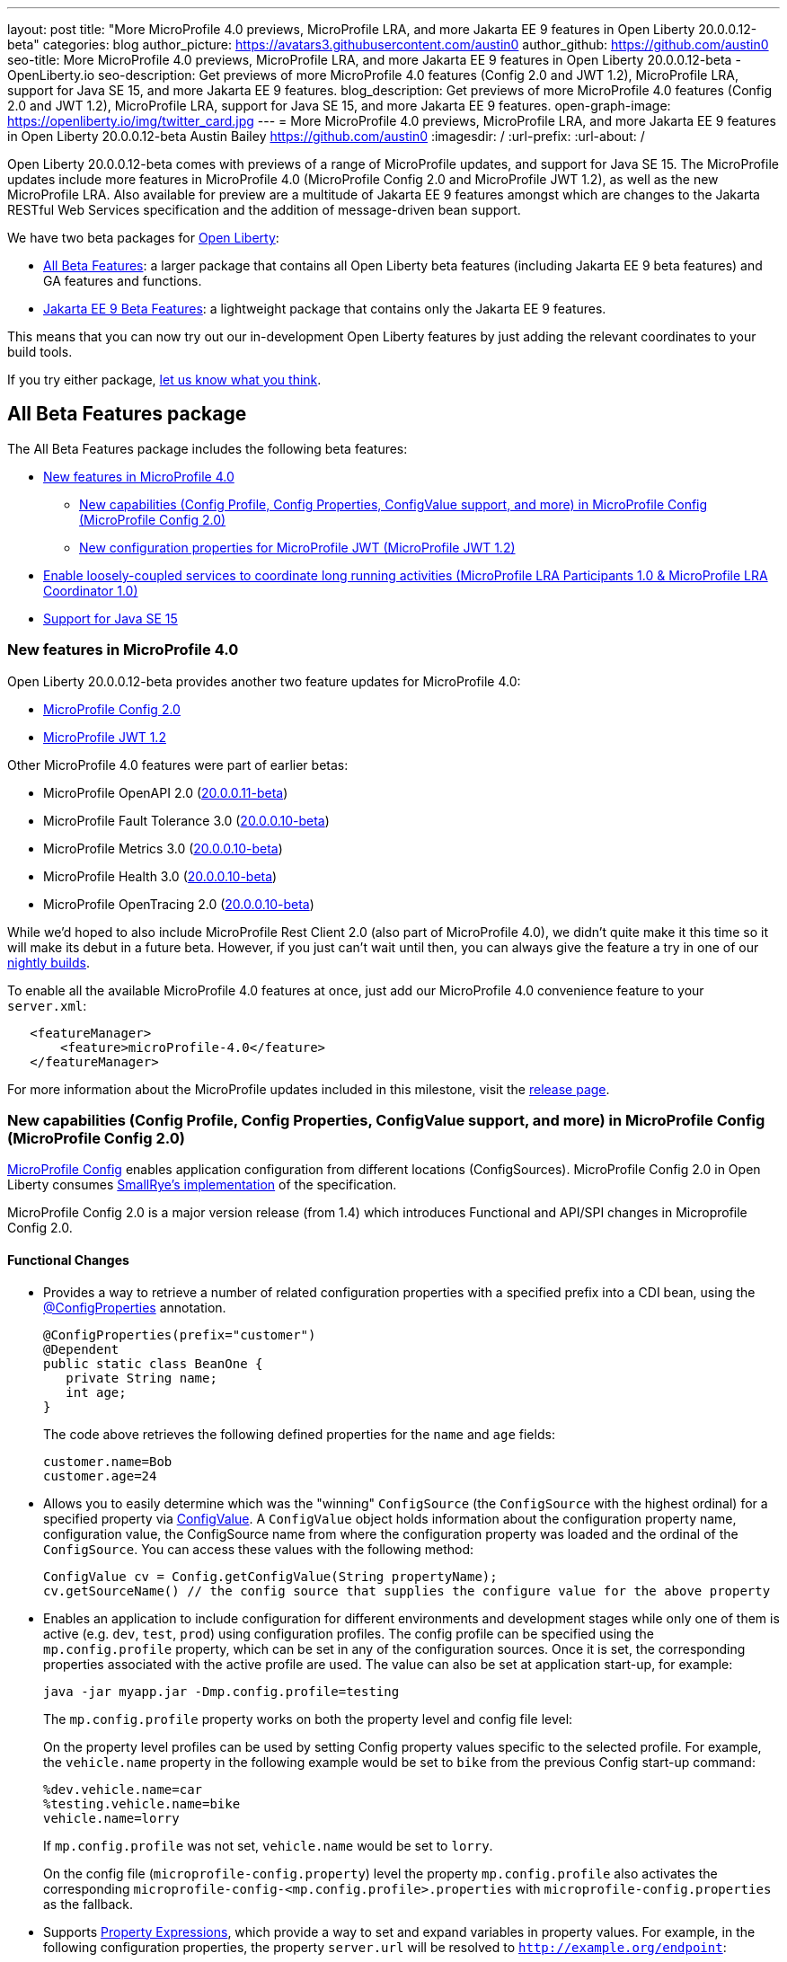 ---
layout: post
title: "More MicroProfile 4.0 previews, MicroProfile LRA, and more Jakarta EE 9 features in Open Liberty 20.0.0.12-beta"
categories: blog
author_picture: https://avatars3.githubusercontent.com/austin0
author_github: https://github.com/austin0
seo-title: More MicroProfile 4.0 previews, MicroProfile LRA, and more Jakarta EE 9 features in Open Liberty 20.0.0.12-beta - OpenLiberty.io
seo-description: Get previews of more MicroProfile 4.0 features (Config 2.0 and JWT 1.2), MicroProfile LRA, support for Java SE 15, and more Jakarta EE 9 features.
blog_description: Get previews of more MicroProfile 4.0 features (Config 2.0 and JWT 1.2), MicroProfile LRA, support for Java SE 15, and more Jakarta EE 9 features.
open-graph-image: https://openliberty.io/img/twitter_card.jpg
---
= More MicroProfile 4.0 previews, MicroProfile LRA, and more Jakarta EE 9 features in Open Liberty 20.0.0.12-beta
Austin Bailey <https://github.com/austin0>
:imagesdir: /
:url-prefix:
:url-about: /

Open Liberty 20.0.0.12-beta comes with previews of a range of MicroProfile updates, and support for Java SE 15. The MicroProfile updates include more features in MicroProfile 4.0 (MicroProfile Config 2.0 and MicroProfile JWT 1.2), as well as the new MicroProfile LRA. Also available for preview are a multitude of Jakarta EE 9 features amongst which are changes to the Jakarta RESTful Web Services specification and the addition of message-driven bean support.

We have two beta packages for link:{url-about}[Open Liberty]:

* <<allbeta, All Beta Features>>: a larger package that contains all Open Liberty beta features (including Jakarta EE 9 beta features) and GA features and functions.
* <<jakarta, Jakarta EE 9 Beta Features>>: a lightweight package that contains only the Jakarta EE 9 features.

This means that you can now try out our in-development Open Liberty features by just adding the relevant coordinates to your build tools.

If you try either package, <<feedback, let us know what you think>>.
[#allbeta]
== All Beta Features package

The All Beta Features package includes the following beta features:

* <<mp4, New features in MicroProfile 4.0>>
** <<conf, New capabilities (Config Profile, Config Properties, ConfigValue support, and more) in MicroProfile Config (MicroProfile Config 2.0)>>
** <<jwt, New configuration properties for MicroProfile JWT (MicroProfile JWT 1.2)>>
* <<lra, Enable loosely-coupled services to coordinate long running activities (MicroProfile LRA Participants 1.0 & MicroProfile LRA Coordinator 1.0)>>
* <<java15, Support for Java SE 15>>

[#mp4]
=== New features in MicroProfile 4.0

Open Liberty 20.0.0.12-beta provides another two feature updates for MicroProfile 4.0:

* <<conf, MicroProfile Config 2.0>>
* <<jwt, MicroProfile JWT 1.2>>

Other MicroProfile 4.0 features were part of earlier betas:

* MicroProfile OpenAPI 2.0 (link:{url-prefix}/blog/2020/09/29/microprofile-openapi-beta-200011.html#openAPI[20.0.0.11-beta])
* MicroProfile Fault Tolerance 3.0 (link:{url-prefix}/blog/2020/09/02/jakarta-microprofile-beta-200010.html#allbeta[20.0.0.10-beta])
* MicroProfile Metrics 3.0 (link:{url-prefix}/blog/2020/09/02/jakarta-microprofile-beta-200010.html#allbeta[20.0.0.10-beta])
* MicroProfile Health 3.0 (link:{url-prefix}/blog/2020/09/02/jakarta-microprofile-beta-200010.html#allbeta[20.0.0.10-beta])
* MicroProfile OpenTracing 2.0 (link:{url-prefix}/blog/2020/09/02/jakarta-microprofile-beta-200010.html#allbeta[20.0.0.10-beta])

While we'd hoped to also include MicroProfile Rest Client 2.0 (also part of MicroProfile 4.0), we didn't quite make it this time so it will make its debut in a future beta. However, if you just can't wait until then, you can always give the feature a try in one of our link:{url-prefix}/downloads/#development_builds[nightly builds].

To enable all the available MicroProfile 4.0 features at once, just add our MicroProfile 4.0 convenience feature to your `server.xml`:

[source,xml]
----
   <featureManager>
       <feature>microProfile-4.0</feature>
   </featureManager>
----

For more information about the MicroProfile updates included in this milestone, visit the link:https://download.eclipse.org/microprofile/microprofile-4.0-M1/microprofile-spec-4.0-M1.html#microprofile4.0-M1[release page].

[#conf]
=== New capabilities (Config Profile, Config Properties, ConfigValue support, and more) in MicroProfile Config (MicroProfile Config 2.0)

link:https://github.com/eclipse/microprofile-config[MicroProfile Config] enables application configuration from different locations (ConfigSources). MicroProfile Config 2.0 in Open Liberty consumes link:https://github.com/smallrye/smallrye-config[SmallRye's implementation] of the specification.

MicroProfile Config 2.0 is a major version release (from 1.4) which introduces Functional and API/SPI changes in Microprofile Config 2.0.

==== Functional Changes

* Provides a way to retrieve a number of related configuration properties with a specified prefix into a CDI bean, using the link:https://github.com/eclipse/microprofile-config/blob/master/api/src/main/java/org/eclipse/microprofile/config/inject/ConfigProperties.java[@ConfigProperties] annotation.
+
[source, java]
----
@ConfigProperties(prefix="customer")
@Dependent
public static class BeanOne {
   private String name;
   int age;
}
----
+
The code above retrieves the following defined properties for the `name` and `age` fields:
+
[source, java]
----
customer.name=Bob
customer.age=24
----

* Allows you to easily determine which was the "winning" `ConfigSource` (the `ConfigSource` with the highest ordinal) for a specified property via link:https://github.com/eclipse/microprofile-config/blob/master/api/src/main/java/org/eclipse/microprofile/config/ConfigValue.java[ConfigValue]. A `ConfigValue` object holds information about the configuration property name, configuration value, the ConfigSource name from where the configuration property was loaded and the ordinal of the `ConfigSource`. You can access these values with the following method:
+
[source, java]
----
ConfigValue cv = Config.getConfigValue(String propertyName);
cv.getSourceName() // the config source that supplies the configure value for the above property
----

* Enables an application to include configuration for different environments and development stages while only one of them is active (e.g. `dev`, `test`, `prod`) using configuration profiles. The config profile can be specified using the `mp.config.profile` property, which can be set in any of the configuration sources. Once it is set, the corresponding properties associated with the active profile are used. The value can also be set at application start-up, for example:
+
[source, xml]
----
java -jar myapp.jar -Dmp.config.profile=testing
----
+
The `mp.config.profile` property works on both the property level and config file level:
+
On the property level profiles can be used by setting Config property values specific to the selected profile. For example, the `vehicle.name` property in the following example would be set to `bike` from the previous Config start-up command:
+
[source, java]
----
%dev.vehicle.name=car
%testing.vehicle.name=bike
vehicle.name=lorry
----
+
If `mp.config.profile` was not set, `vehicle.name` would be set to `lorry`.
+
On the config file (`microprofile-config.property`) level the property `mp.config.profile` also activates the corresponding `microprofile-config-<mp.config.profile>.properties` with `microprofile-config.properties` as the fallback.

* Supports link:https://download.eclipse.org/microprofile/microprofile-config-2.0-RC1/microprofile-config-spec.html#property-expressions[Property Expressions], which provide a way to set and expand variables in property values. For example, in the following configuration properties, the property `server.url` will be resolved to `http://example.org/endpoint`:
+
[source, java]
----
server.url=http://${server.host}/endpoint
server.host=example.org
----
+
Previous working configurations might behave differently if the configuration in use contains values with Property Expressions syntax.

* Two new methods have been introduced to link:https://github.com/eclipse/microprofile-config/blob/master/api/src/main/java/org/eclipse/microprofile/config/Config.java[Config.java]:
** `Config.getValues(String propertyName, Class<T> propertyType)`
** `Config.getOptionalValues(String propertyName, Class<T> propertyType)`
+
The methods have been added to enable you to retrieve multi-valued properties as lists instead of arrays. The methods return the resolved property values with the specified `propertyType` for the specified `propertyName`.

* `OptinalInt`, `OptionalLong` and `OptionalDouble` are now provided as built-in link:https://download.eclipse.org/microprofile/microprofile-config-2.0-RC1/microprofile-config-spec.html#converter[Converters]. The new Converters can be used like any of the other built-in Converters, converting injected Config property values to a defined type:
+
[source, java]
----
@Inject
@ConfigProperty(name = "my.optional.int.property")
private OptionalInt optionalIntProperty;
----

=== Incompatible changes

If you move up from MicroProfile Config 1.x to 2.0, please take care of the following incompatible changes:

* `ConfigSource.getPropertyNames` is no longer a default method. The implementation of a `ConfigSource` must implement this method.
* Previous versions of the specification would not evaluate property expressions. As such, previous working configuration may behave differently (if the used configuration contains values with property expressions syntax). property expressions can be disabled by setting the property `mp.config.property.expressions.enabled` with the value of `false`.
* Empty values or other special characters are no longer valid Config property values. This means that `Config.getValue(String propertyName, Class<T> propertyType)` will never return `null`; a `NoSuchElementException` will be thrown if either a Config property value is not defined, is defined as an empty string, or its converter returns `null`. In the previous release, the empty value was returned as an empty value. For more information, please refer to this link:https://download.eclipse.org/microprofile/microprofile-config-2.0-RC1/microprofile-config-spec.html#_config_value_conversion_rules[section of the spec].

To enable the new beta features in your app, add them to your `server.xml`:

[source, xml]
----
<featureManager>
   <feature>cdi-2.0</feature> <!-- required for supporting configuration injection -->
   <feature>mpConfig-2.0</feature>
</featureManager>
----

For more information:

* link:https://download.eclipse.org/microprofile/microprofile-config-2.0-RC1/microprofile-config-spec.html#release_notes_20[Release Notes for MicroProfile Config 2.0]

* link:https://github.com/eclipse/microprofile-config/milestone/8?closed=1[MicroProfile Config 2.0 Milestone]

[#jwt]
=== New configuration properties for MicroProfile JWT (MicroProfile JWT 1.2)

With MicroProfile JSON Web Token (JWT) 1.2 you can use a JWT token for authenticating and authorizing requests to a service. MicroProfile JWT 1.2 simplifies the configuration for managing the validation of the JWT by introducing new MicroProfile Config properties. Enhanced signature algorithm support is added in this Open Liberty beta.

MicroProfile JSON Web Token 1.2 adds the following MicroProfile Config properties to control different aspects of the JWT validation.

==== mp.jwt.token.header

The `mp.jwt.token.header` property allows you to control the HTTP request header which is expected to contain a JWT token. You can specify either Authorization (default) or Cookie values.

==== mp.jwt.token.cookie

The `mp.jwt.token.cookie` property allows you to specify the name of the cookie which is expected to contain a JWT token. The default value is `Bearer` if not specified.

==== mp.jwt.verify.audiences

The `mp.jwt.verify.audiences` property allows you to create a list of allowable audience (`aud`) values. At least one of these must be found in the claim. Previously, this had to be configured in the `server.xml` file. Now, you can configure the audiences in the MicroProfile Config property as follows:

[source, text]
----
mp.jwt.verify.audiences=conferenceService
----

==== mp.jwt.verify.publickey.algorithm

The `mp.jwt.verify.publickey.algorithm` property allows you to control the Public Key Signature Algorithm that is supported by the MicroProfile JWT endpoint. The default value is RSA256 if not specified. Previously, this had to be configured in the `server.xml` file. Now, you can configure the public key algorithm used for verification of the JWT in the MicroProfile Config property as follows:

[source, text]
----
mp.jwt.verify.publickey.algorithm=ES256
----

The specification also adds support for the ES256 signature algorithm, while this Open Liberty beta supports using the RS384, RS512, HS384, HS512, ES256, ES384, and the ES512 signature algorithms.


To enable the the MicroProfile JWT 1.2 feature in your app, add the feature to your `server.xml`:

[source, xml]
----
   <featureManager>
       <feature>mpJwt-1.2</feature>
   </featureManager>
----

For more information:

* link:https://github.com/eclipse/microprofile-jwt-auth/blob/master/spec/src/main/asciidoc/release-notes.asciidoc#release-notes-for-microprofile-jwt-12[Release Notes for MicroProfile JWT 1.2]

* link:https://github.com/eclipse/microprofile-jwt-auth/blob/master/spec/src/main/asciidoc/microprofile-jwt-auth-spec.asciidoc[MicroProfile JWT 1.2 Specification]

[#lra]
=== Enable loosely-coupled services to coordinate long running activities (MicroProfile LRA Participants 1.0 & MicroProfile LRA Coordinator 1.0)

Long Running Actions (LRA) provide a cloud-native transaction model based on a link:https://developer.ibm.com/depmodels/microservices/articles/use-saga-to-solve-distributed-transaction-management-problems-in-a-microservices-architecture#saga[compensating Saga system]. This allows loosely coupled services to coordinate long running activities, guaranteeing eventual data consistency without the need to put locks on data.

Two features have been provided for LRA support, a Coordinator feature and a Participant feature:

* The Coordinator is a dedicated service with which participant microservices implicitly register their LRA’s through the use of annotations. It has the responsibility of driving actions such as completing or compensating on an LRA. 

* A Participant is a JAX-RS microservice that wishes to participate in an LRA and has been annotated appropriately.

In order for an LRA to be used a single instance of the Coordinator feature must be enabled which will start a Coordinator application. Then a participating mircoservice must be written with the Participant feature enabled to allow the LRA annotations to be used.

To start or join an LRA use the `@LRA` annotation. Depending on the type provided it may create a new LRA, join the existing LRA or continue outside one if none is provided. A full list of options can be found in the Microprofile Long Running Actions link:https://download.eclipse.org/microprofile/microprofile-lra-1.0-M1/microprofile-lra-spec.html[specification].

An example of always creating a new LRA when called would be:

[source, java]
----
    @LRA(LRA.Type.REQUIRES_NEW)
    @Path(“/start”)
    @PUT
    public Response startAction(@HeaderParam(LRA_HTTP_CONTEXT_HEADER) URI lraId)
    {
        /*
         * Business logic that may call upon other services to participate in this Long Running Action
         */
         return Response.ok().build();
    } 
----

Once the LRA has been successfully finished all participating services will have their `@Complete` annotated methods called to perform the necessary cleanup:

[source, java]
----
    @Complete
    @Path("/complete")
    @PUT
    public Response completeAction(@HeaderParam(LRA_HTTP_CONTEXT_HEADER) URI lraId)
    {
        /*
         * Business logic to cleanup resources once the LRA has closed successfully
         */
         return Response.ok().build();
    }  
----

Should a service in an LRA be canceled or timeout, the `@Compensate` methods for each participating service in the LRA will be called:

[source, java]
----
    @Compensate
    @Path("/compensate")
    @PUT
    public Response compensateAction(@HeaderParam(LRA_HTTP_CONTEXT_HEADER) URI lraId)
    {
        /*
         * As the LRA has been canceled business logic to compensate any changes is necessary
         */
         return Response.ok().build();
    } 
----

To enable the LRA Coordinator feature in your app, add the feature to your `server.xml`:
[source, xml]
----
<featureManager>
    <feature>cdi-2.0</feature>
    <feature>jaxrs-2.1</feature>
    <feature>mpLRACoordinator-1.0</feature>
</featureManager>
----

To enable the LRA Participants feature in your app, add the feature to your `server.xml`:
[source, xml]
----
<featureManager>
    <feature>cdi-2.0</feature>
    <feature>jaxrs-2.1</feature>
    <feature>mpLRA-1.0</feature>
</featureManager>

<lra port=“<port>” host=<hostname> path="lrac" />
----

Where `<port>` is the default `HTTP` port of the Open Liberty server with the Coordinator feature is enabled, and `<hostname>` is the hostname provided for that Open Liberty server.

MicroProfile Long Running Actions is not a part of the <<mp4, MicroProfile 4.0>> specification, and so needs to be explicitly added as a feature to be used.

For more information:

* link:https://github.com/eclipse/microprofile-lra/blob/master/spec/src/main/asciidoc/microprofile-lra-spec.adoc[Microprofile Long Running Actions Specification]

[#java15]
== Support for Java SE 15

Any official Java SE 15 release from link:https://adoptopenjdk.net?variant=openjdk15&jvmVariant=openj9[AdoptOpenJDK], link:https://jdk.java.net/15/[Oracle], or other OpenJDK vendor will work with Open Liberty. Java SE 15 is not a long-term supported release, with standard support scheduled to end in March 2021.

Keep in mind, Eclipse OpenJ9 link:{url-prefix}/blog/2019/10/30/faster-startup-open-liberty.html[typically offers faster startup times] than Hotspot.

The primary features added in this release include:

* link:https://openjdk.java.net/jeps/379[JEP 379] Shenandoah: A Low-Pause-Time Garbage Collector
* link:https://openjdk.java.net/jeps/377[JEP 377] ZGC: A Scalable Low-Latency Garbage Collector
* link:https://openjdk.java.net/jeps/378[JEP 378] Text Blocks
* link:https://openjdk.java.net/jeps/384[JEP 384] Records (Second Preview)
* link:https://openjdk.java.net/jeps/360[JEP 360] Sealed Classes (Preview)

For more information on downloading a version of Java 15, see link:https://adoptopenjdk.net/index.html?variant=openjdk15&jvmVariant=openj9[AdoptOpenJDK.net], link:https://www.eclipse.org/openj9/[Eclipse.org] or link:https://openjdk.java.net/groups/hotspot[OpenJDK.java.net].

For working with the `server.env` file in Open Liberty, see the `Configuration Files` section of the Open Liberty link:{url-prefix}/docs/latest/reference/config/server-configuration-overview.html[Server Configuration Overview documentation].

For more information on new features available in Java 15, see link:https://openjdk.java.net/projects/jdk/15/[OpenJDK].

=== Try it now 

To try out these features, just update your build tools to pull the Open Liberty All Beta Features package instead of the main release. The beta works with Java SE 15, Java SE 11, or Java SE 8.

If you're using link:{url-prefix}/guides/maven-intro.html[Maven], here are the coordinates:

[source,xml]
----
<dependency>
  <groupId>io.openliberty.beta</groupId>
  <artifactId>openliberty-runtime</artifactId>
  <version>20.0.0.12-beta</version>
  <type>pom</type>
</dependency>
----

Or for link:{url-prefix}/guides/gradle-intro.html[Gradle]:

[source,gradle]
----
dependencies {
    libertyRuntime group: 'io.openliberty.beta', name: 'openliberty-runtime', version: '[20.0.0.12-beta,)'
}
----

Or take a look at our link:{url-prefix}/downloads/#runtime_betas[Downloads page].

[#jakarta]
== Jakarta EE 9 Beta Features package

The main change visible to developers in Jakarta EE is the names of packages changing to accommodate the new `jakarta.*` namespace. In this Open Liberty beta, we have a number of new API Release Candidates to join the expanding library of supported Jakarta packages.

This Open Liberty beta introduces the following Jakarta EE 9 features which now possess their all-new Jakarta EE 9 package names:

* Jakarta WebSocket 2.0 (`websocket-2.0`; now with full CDI integration)
* Enterprise Beans Remote Client 2.0 (`ejbRemoteClient-2.0`)
* RESTful Web Services 3.0 (`restfulWS-3.0` and `restfulWSClient-3.0`)
* Jakarta Server Faces 3.0 (`faces-3.0`)
* Jakarta Connectors 2.0 (`connectors-2.0`)

These join the Jakarta EE 9 features in link:https://openliberty.io/blog/?search=beta&key=tag[previous Open Liberty betas]:

* Jakarta Enterprise Beans Remote 4.0 (`ejbRemote-4.0`)
* Jakarta EE Application Client 9.0 (`javaeeClient-9.0`)
* Jakarta Authentication 2.0 (`jaspic-2.0`)
* Jakarta Authorization 2.0 (`jacc-2.0`)
* Jakarta Persistence 3.0 (includes Eclipselink 3.0-RC1.) (`jpa-3.0`)
* Jakarta XML Binding 3.0 (`jaxb-3.0`)
* Jakarta Managed Beans 2.0 (`managedBeans-2.0`)
* Jakarta Concurrency 2.0 (`concurrent-2.0`)
* Jakarta Enterprise Beans Home 4.0 (`ejbHome-4.0`)
* Jakarta Enterprise Beans Lite 4.0 (`ejbLite-4.0`)
* Jakarta Bean Validation 3.0 (`beanValidation-3.0`)
* Jakarta Contexts and Dependency Injection 3.0 (`cdi-3.0`)
* JDBC 4.2 & 4.3 (`jdbc-4.2` & `jdbc-4.3`)
* Jakarta Transactions 2.0 (`transaction-2.0`)
* Jakarta JSON Binding 2.0 (`jsonb-2.0`)
* Jakarta JSON Processing 2.0 (`jsonp-2.0`)
* Jakarta Servlet 5.0 (`servlet-5.0`)
* Jakarta Server Pages 3.0 (`jsp-3.0`)
* Jakarta Expression Language 4.0 (`el-4.0`)

Enable the Jakarta EE 9 beta features in your app's `server.xml`. You can enable the individual features you want or you can just add the Jakarta EE 9 convenience feature to enable all of the Jakarta EE 9 beta features at once:

[source, xml]
----
  <featureManager>
    <feature>jakartaee-9.0</feature>
  </featureManager>
----

Or you can add the Web Profile convenience feature to enable all of the Jakarta EE 9 Web Profile beta features at once:

[source, xml]
----
  <featureManager>
    <feature>webProfile-9.0</feature>
  </featureManager>
----

=== Try it now

To try out these Jakarta EE 9 features on Open Liberty in a lightweight package, just update your build tools to pull the Open Liberty Jakarta EE 9 Beta Features package instead of the main release. The beta works with Java SE 15, Java SE 11, or Java SE 8.

If you're using link:{url-prefix}/guides/maven-intro.html[Maven], here are the coordinates:

[source,xml]
----
<dependency>
    <groupId>io.openliberty.beta</groupId>
    <artifactId>openliberty-jakartaee9</artifactId>
    <version>20.0.0.12-beta</version>
    <type>zip</type>
</dependency>
----

Or for link:{url-prefix}/guides/gradle-intro.html[Gradle]:

[source,gradle]
----
dependencies {
    libertyRuntime group: 'io.openliberty.beta', name: 'openliberty-jakartaee9', version: '[20.0.0.12-beta,)'
}
----

Or take a look at our link:{url-prefix}/downloads/#runtime_betas[Downloads page].

[#feedback]
== Your feedback is welcomed

Let us know what you think on link:https://groups.io/g/openliberty[our mailing list]. If you hit a problem, link:https://stackoverflow.com/questions/tagged/open-liberty[post a question on StackOverflow]. If you hit a bug, link:https://github.com/OpenLiberty/open-liberty/issues[please raise an issue].
